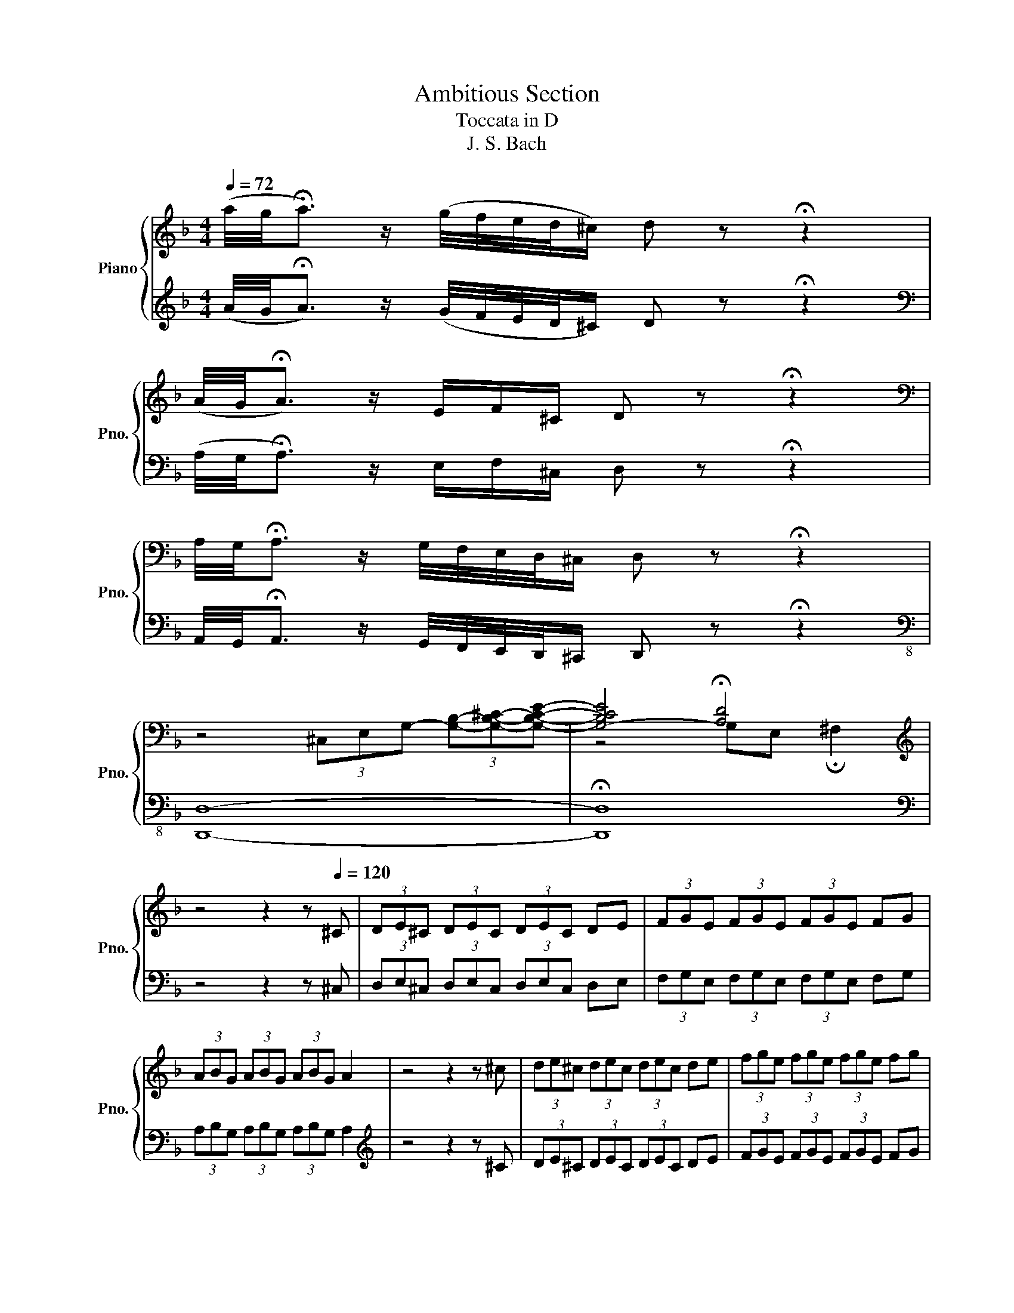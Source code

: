 X:1
T:Ambitious Section
T:Toccata in D
T:J. S. Bach
%%score { ( 1 3 ) | 2 }
L:1/8
Q:1/4=72
M:4/4
K:F
V:1 treble nm="Piano" snm="Pno."
V:3 treble 
V:2 treble 
V:1
 (a/4g/4!fermata!a3/2) z/ (g/4f/4e/4d/4^c/) d z !fermata!z2 | %1
 (A/4G/4!fermata!A3/2) z/ E/F/^C/ D z !fermata!z2 | %2
[K:bass] A,/4G,/4!fermata!A,3/2 z/ G,/4F,/4E,/4D,/4^C,/ D, z !fermata!z2 | %3
 z4 (3^C,E,G,- (3[G,B,]-[G,B,^C]-[G,B,CE]- | [G,-B,CE]4 !fermata![A,D]4 | %5
[K:treble] z4 z2 z[Q:1/4=120] ^C | (3DE^C (3DEC (3DEC DE | (3FGE (3FGE (3FGE FG | %8
 (3ABG (3ABG (3ABG A2 | z4 z2 z ^c | (3de^c (3dec (3dec de | (3fge (3fge (3fge fg | %12
 (3abg (3abg (3abg a2 | z4 z2 z a | (3gbe (3gbe (3fad (3fad | (3egc (3egc (3dfB (3dfB | %16
 (3ceA (3ceA (3BdG (3BdG | (3AcF (3AcF (3GBE (3GBE | (3FAD (3FAD (3EG^C (3EGC | %19
[K:bass] z ^C,E,G,[K:treble] B,^C-[CE]-[CEG]- | [CEGB-]4 B/A/G/F/ z2 | %21
 z2 EG- (3G/F/G/F/G/ F z/ E/ | !fermata![A,DF]4 z2 z A | .d.e.f.d .e.f.g.e | .f.g.a.f .g.a.b.g | %25
 .a.f.g.e .f.d.e.^c | .d.A.B.G .A.F.G.E | .F.D.G.E .F.D.E.^C |[K:bass] .D.A,.B,.G, .A,.F,.G,.E, | %29
 .F,.D,.G,.E, .F,.D,.E,.^C, | D,2 z/[K:treble] F/B/F/ z/ E/A/E/ z/ D/G/D/ | %31
 z/ ^C/E/A/ D[FB] A,[EA]B,[DG] | [A,^CEA]2 z/ F/B/F/ z/ E/A/E/ z/ D/G/D/ | %33
 z/ ^C/E/A/ D[FB] A,[EA]B,[DG] | [A,^CEA-]4 A/G/F/E/ D/C/=B,/C/ | %35
 A,/=B,/^C/D/ E/F/G/A/ G/F/E/F/ D/F/A/^c/ | d/A/=B/^c/ d/e/f/4g/4a/ !fermata!b2 d[fb] | %37
 A[ea]B[dg] [A^cea]2 z/ f/b/f/ | z/ e/a/e/ z/ d/g/d/ z/ ^c/e/a/ d[fb] | %39
 A[ea]B[dg] [A^cea]2 !fermata![F=Bd]2 | !fermata![EA^c]3 =B Ac e/g/!fermata!b | %41
 a/g/f/e/ f/e/d/^c/ d/=c/B/A/ G/F/E/D/ | [GB^c-e]8 | (3ce^c (3BcB (3cec (3BcB | %44
 (3^cec (3BcB (3cec (3BcB | (3GBG (3EGE (3GBG (3EGE | (3GBG (3EGE (3GBG (3EGE | %47
 (3^CEC (3B,CB, (3CEC (3B,CB, | (3^CEC (3B,CB, (3CEC (3B,CB, | (3^CEC (3EGE (3CEC (3EGE | %50
 (3^CEC (3EGE (3CEC (3EGE | (3GBG (3BGB (3GBG (3BGB | (3^cBc (3ece (3cec (3ece | %53
 [GA^cea]4 [Adfa]4 | [GBdg]4 z4 | [A^ceg]3 z z4 | z4 z2 z [EG^c] | %57
 [DFAd]2 [A,DF]2"^ritardando" [DE-]2 [^CE]2 | !fermata![A,D]8 |] %59
V:2
 (A/4G/4!fermata!A3/2) z/ (G/4F/4E/4D/4^C/) D z !fermata!z2 | %1
[K:bass] (A,/4G,/4!fermata!A,3/2) z/ E,/F,/^C,/ D, z !fermata!z2 | %2
 A,,/4G,,/4!fermata!A,,3/2 z/ G,,/4F,,/4E,,/4D,,/4^C,,/ D,, z !fermata!z2 |[K:bass-8] [D,,D,]8- | %4
 !fermata![D,,D,]8 |[K:bass] z4 z2 z ^C, | (3D,E,^C, (3D,E,C, (3D,E,C, D,E, | %7
 (3F,G,E, (3F,G,E, (3F,G,E, F,G, | (3A,B,G, (3A,B,G, (3A,B,G, A,2 |[K:treble] z4 z2 z ^C | %10
 (3DE^C (3DEC (3DEC DE | (3FGE (3FGE (3FGE FG | (3ABG (3ABG (3ABG A2 | z4 z2 z A | %14
 (3GBE (3GBE (3FAD (3FAD | (3EGC (3EGC (3DFB, (3DFB, | (3CEA, (3CEA, (3B,DG, (3B,DG, | %17
[K:bass] (3A,CF, (3A,CF, (3G,B,E, (3G,B,E, | (3F,A,D, (3F,A,D, (3E,G,^C, (3E,G,C, | %19
[K:bass-8] [D,,D,]8- | [D,,D,]4 z2[K:bass] E/D/^C/=B,/ | (3^CA,C z2 z4 | %22
[K:bass-8] !fermata![D,,D,]4 z4 |[K:treble] z/ .A.A.A.A.A.A.AA/ | z/ .A.A.A.A.A.A.AA/ | %25
 z/ .A.A.A.A.A.A.AA/ | z/ .A.A.A.A.A.A.AA/ | z/ .A.A.A.A.A.A.AA/ | z/ .A.A.A.A.A.A.AA/ | %29
 z/ .A.A.A.A.A.A.AA/ | z2[K:bass] D z C z B, z | A, z [D,,D,]2 [C,,C,]2 [B,,,B,,]2 | %32
 [A,,,A,,]2 D z C z B, z | A, z [D,,D,]2 [C,,C,]2 [B,,,B,,]2 | [A,,,A,,]4 z4 | z8 | %36
 z4 !fermata!z2 [D,,D,]2 | [C,,C,]2 [B,,,B,,]2 [A,,,A,,]2[K:treble] d z | %38
 c z B z A z[K:bass] [D,,D,]2 | [C,,C,]2 [B,,,B,,]2 [A,,,A,,]2 !fermata![^G,,,^G,,]2 | %40
 !fermata![G,,,G,,]3 z z4 | z8 | [G,^CE-]8 | (3EGE (3^CEC (3EGE (3CEC | (3EGE (3^CEC (3EGE (3CEC | %45
 (3B,^CB, (3G,B,G, (3B,CB, (3G,B,G, | (3B,^CB, (3G,B,G, (3B,CB, (3G,B,G, | %47
 (3E,G,E, (3^C,E,C, (3E,G,E, (3C,E,C, | (3E,G,E, (3^C,E,C, (3E,G,E, (3C,E,C, | %49
 (3E,G,E, (3G,B,G, (3E,G,E, (3G,B,G, | (3E,G,E, (3G,B,G, (3E,G,E, (3G,B,G, | %51
 (3E,G,E, (3G,E,G, (3B,^CB, (3CB,C | (3E^CE (3CEC (3ECE (3CEC | [G,,G,]4 [F,,F,]4 | %54
 [B,,B,]6 [A,,A,][G,,G,] | [A,,A,]3 [E,,E,] [F,,F,][D,,D,][E,,E,][^C,,^C,] | %56
 [D,,D,][=B,,,=B,,][^C,,^C,][A,,,A,,] [_B,,,_B,,][^G,,,^G,,][A,,,A,,][=G,,G,] | %57
 [F,,F,]2 [D,,D,]2 [A,,,A,,]4 |[K:bass-8] !fermata![D,,D,]8 |] %59
V:3
 x8 | x8 |[K:bass] x8 | x8 | z4 G,E, !fermata!^F,2 |[K:treble] x8 | x8 | x8 | x8 | x8 | x8 | x8 | %12
 x8 | x8 | x8 | x8 | x8 | x8 | x8 |[K:bass] x4[K:treble] x4 | x8 | x8 | x8 | x8 | x8 | x8 | x8 | %27
 x8 |[K:bass] x8 | x8 | x5/2[K:treble] x11/2 | x8 | x8 | x8 | x8 | x8 | x8 | x8 | x8 | x8 | x8 | %41
 x8 | x8 | x8 | x8 | x8 | x8 | x8 | x8 | x8 | x8 | x8 | x8 | x8 | x8 | x8 | x8 | z4 A,2- A,G, | %58
 G,2 F,E, !fermata!D,4 |] %59

